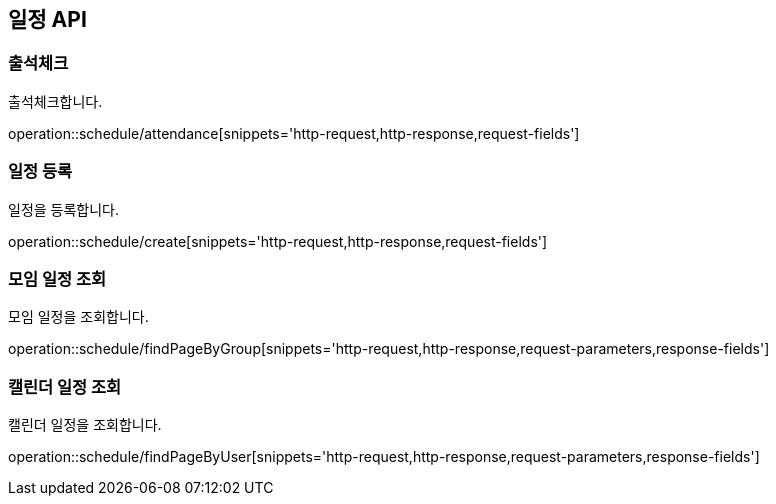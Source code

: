 == 일정 API

=== 출석체크
출석체크합니다.

operation::schedule/attendance[snippets='http-request,http-response,request-fields']

=== 일정 등록
일정을 등록합니다.

operation::schedule/create[snippets='http-request,http-response,request-fields']

=== 모임 일정 조회
모임 일정을 조회합니다.

operation::schedule/findPageByGroup[snippets='http-request,http-response,request-parameters,response-fields']

=== 캘린더 일정 조회
캘린더 일정을 조회합니다.

operation::schedule/findPageByUser[snippets='http-request,http-response,request-parameters,response-fields']
